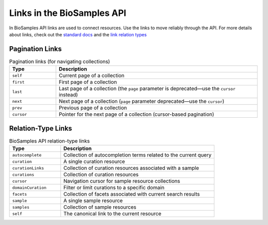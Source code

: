 Links in the BioSamples API
============================

In BioSamples API links are used to connect resources. Use the links to move reliably through the API.
For more details about links, check out the `standard docs <https://tools.ietf.org/html/rfc5988>`_ and the
`link relation types <https://www.iana.org/assignments/link-relations/link-relations.xhtml>`_


Pagination Links
----------------

.. list-table:: Pagination links (for navigating collections)
   :header-rows: 1
   :widths: 15 65

   * - **Type**
     - **Description**
   * - ``self``
     - Current page of a collection
   * - ``first``
     - First page of a collection
   * - ``last``
     - Last page of a collection (the ``page`` parameter is deprecated—use the ``cursor`` instead)
   * - ``next``
     - Next page of a collection (``page`` parameter deprecated—use the ``cursor``)
   * - ``prev``
     - Previous page of a collection
   * - ``cursor``
     - Pointer for the next page of a collection (cursor-based pagination)


Relation-Type Links
-------------------

.. list-table:: BioSamples API relation-type links
   :header-rows: 1
   :widths: 20 60

   * - **Type**
     - **Description**
   * - ``autocomplete``
     - Collection of autocompletion terms related to the current query
   * - ``curation``
     - A single curation resource
   * - ``curationLinks``
     - Collection of curation resources associated with a sample
   * - ``curations``
     - Collection of curation resources
   * - ``cursor``
     - Navigation cursor for sample resource collections
   * - ``domainCuration``
     - Filter or limit curations to a specific domain
   * - ``facets``
     - Collection of facets associated with current search results
   * - ``sample``
     - A single sample resource
   * - ``samples``
     - Collection of sample resources
   * - ``self``
     - The canonical link to the current resource
